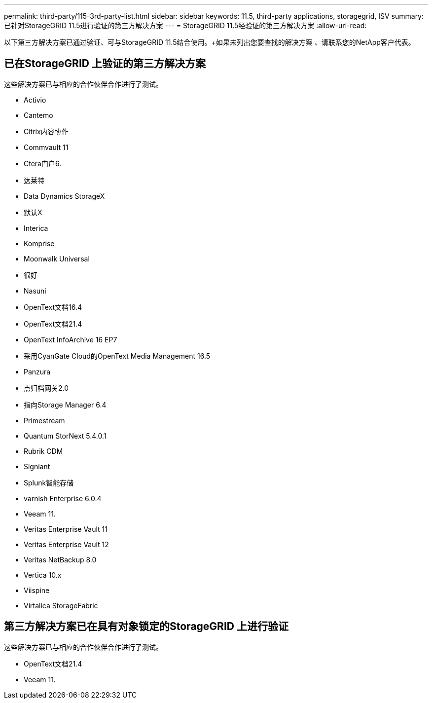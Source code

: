 ---
permalink: third-party/115-3rd-party-list.html 
sidebar: sidebar 
keywords: 11.5, third-party applications, storagegrid, ISV 
summary: 已针对StorageGRID 11.5进行验证的第三方解决方案 
---
= StorageGRID 11.5经验证的第三方解决方案
:allow-uri-read: 


[role="lead"]
以下第三方解决方案已通过验证、可与StorageGRID 11.5结合使用。+如果未列出您要查找的解决方案 、请联系您的NetApp客户代表。



== 已在StorageGRID 上验证的第三方解决方案

这些解决方案已与相应的合作伙伴合作进行了测试。

* Activio
* Cantemo
* Citrix内容协作
* Commvault 11
* Ctera门户6.
* 达莱特
* Data Dynamics StorageX
* 默认X
* Interica
* Komprise
* Moonwalk Universal
* 很好
* Nasuni
* OpenText文档16.4
* OpenText文档21.4
* OpenText InfoArchive 16 EP7
* 采用CyanGate Cloud的OpenText Media Management 16.5
* Panzura
* 点归档网关2.0
* 指向Storage Manager 6.4
* Primestream
* Quantum StorNext 5.4.0.1
* Rubrik CDM
* Signiant
* Splunk智能存储
* varnish Enterprise 6.0.4
* Veeam 11.
* Veritas Enterprise Vault 11
* Veritas Enterprise Vault 12
* Veritas NetBackup 8.0
* Vertica 10.x
* Viispine
* Virtalica StorageFabric




== 第三方解决方案已在具有对象锁定的StorageGRID 上进行验证

这些解决方案已与相应的合作伙伴合作进行了测试。

* OpenText文档21.4
* Veeam 11.

